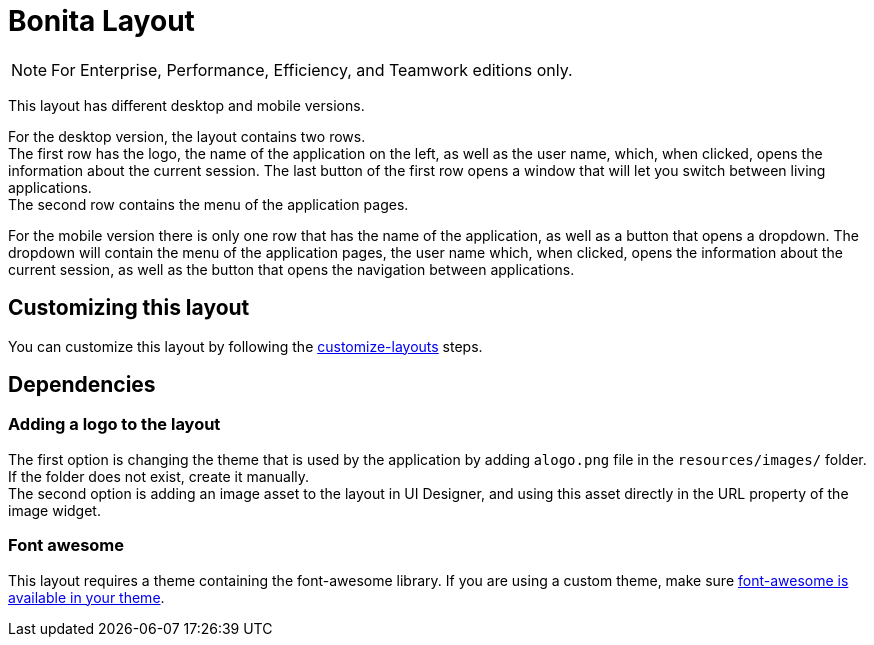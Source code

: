 = Bonita Layout
:description: [NOTE]

[NOTE]
====

For Enterprise, Performance, Efficiency, and Teamwork editions only.
====

This layout has different desktop and mobile versions.

For the desktop version, the layout contains two rows. +
The first row has the logo, the name of the application on the left, as well as the user name, which, when clicked,
opens the information about the current session. The last button of the first row opens a window that will let you
switch between living applications. +
The second row contains the menu of the application pages.

For the mobile version there is only one row that has the name of the application, as well as a button that opens a
dropdown. The dropdown will contain the menu of the application pages, the user name which, when clicked, opens the
information about the current session, as well as the button that opens the navigation between applications.

== Customizing this layout

You can customize this layout by following the xref:customize-layouts.adoc[customize-layouts] steps.

== Dependencies

=== Adding a logo to the layout

The first option is changing the theme that is used by the application by adding a``logo.png`` file in the
`resources/images/` folder. If the folder does not exist, create it manually. +
The second option is adding an image asset to the layout in UI Designer, and using this asset directly in the URL
property of the image widget.

=== Font awesome

This layout requires a theme containing the font-awesome library.
If you are using a custom theme, make sure xref:themes.adoc#font-awesome[font-awesome is available in your theme].
